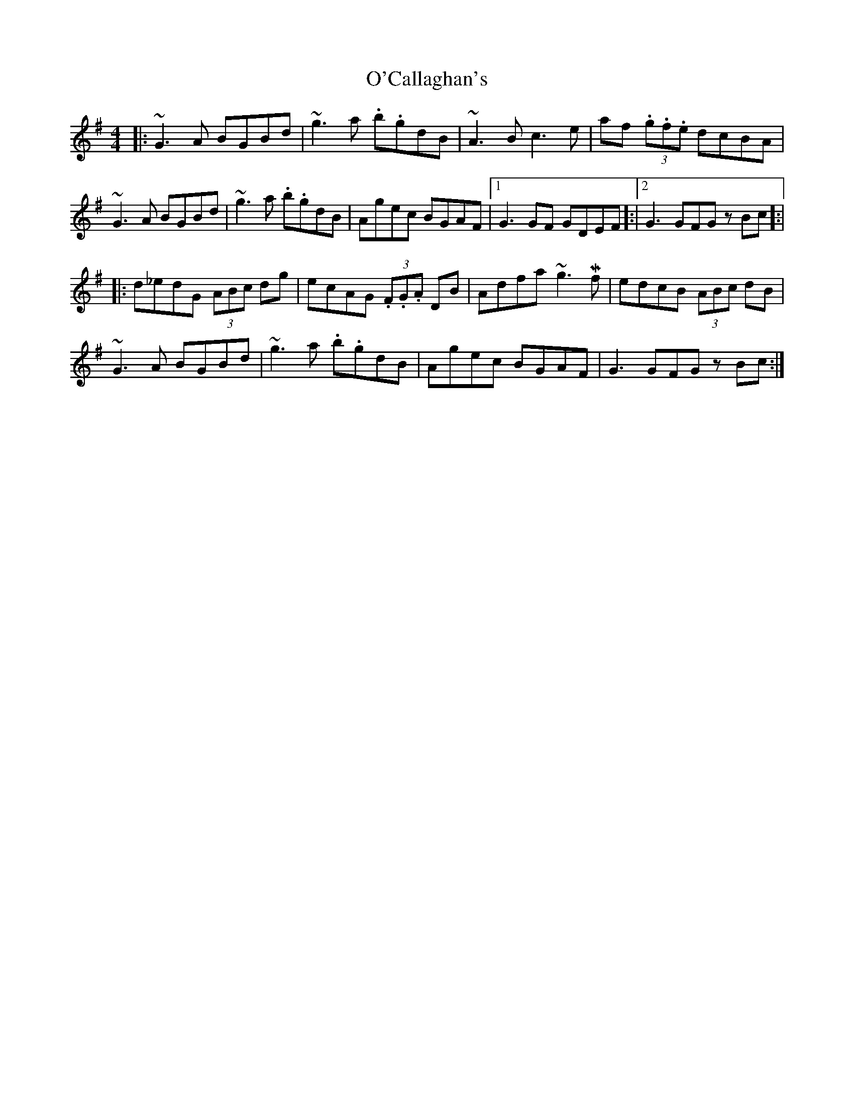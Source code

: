X: 29795
T: O'Callaghan's
R: hornpipe
M: 4/4
K: Gmajor
|:~G3A BGBd|~g3a .b.gdB|~A3B c3e|af (3.g.f.e dcBA|
~G3A BGBd|~g3a .b.gdB|Agec BGAF|1 G3 GF GDEF]:|2 G3 GFGz Bc]:|
|:d_edG (3ABc dg|ecAG (3.F.G.A DB|Adfa ~g3!mordent!f|edcB (3ABc dB|
~G3A BGBd|~g3a .b.gdB|Agec BGAF|G3 GFGz Bc:|


